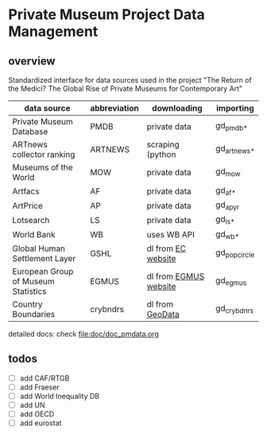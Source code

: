 
* Private Museum Project Data Management

** overview

Standardized interface for data sources used in the project "The Return of the Medici? The Global Rise of Private Museums for Contemporary Art"




| data source                         | abbreviation | downloading           | importing    |
|-------------------------------------+--------------+-----------------------+--------------|
| Private Museum Database             | PMDB         | private data          | gd_pmdb_*    |
| ARTnews collector ranking           | ARTNEWS      | scraping (python      | gd_artnews_* |
| Museums of the World                | MOW          | private data          | gd_mow       |
| Artfacs                             | AF           | private data          | gd_af_*      |
| ArtPrice                            | AP           | private data          | gd_ap_yr     |
| Lotsearch                           | LS           | private data          | gd_ls_*      |
| World Bank                          | WB           | uses WB API           | gd_wb_*      |
| Global Human Settlement Layer       | GSHL         | dl from [[https://ghsl.jrc.ec.europa.eu/download.php?ds=pop][EC website]]    | gd_popcircle |
| European Group of Museum Statistics | EGMUS        | dl from [[https://www.egmus.eu/nc/en/statistics/complete_data/][EGMUS website]] | gd_egmus     |
| Country Boundaries                  | crybndrs     | dl from [[https://www.geodatasource.com/addon/country-borders][GeoData]]       | gd_crybdnrs  |



detailed docs: check [[file:doc/doc_pmdata.org]]




  



** todos

- [ ] add CAF/RTGB
- [ ] add Fraeser
- [ ] add World Inequality DB
- [ ] add UN
- [ ] add OECD
- [ ] add eurostat
